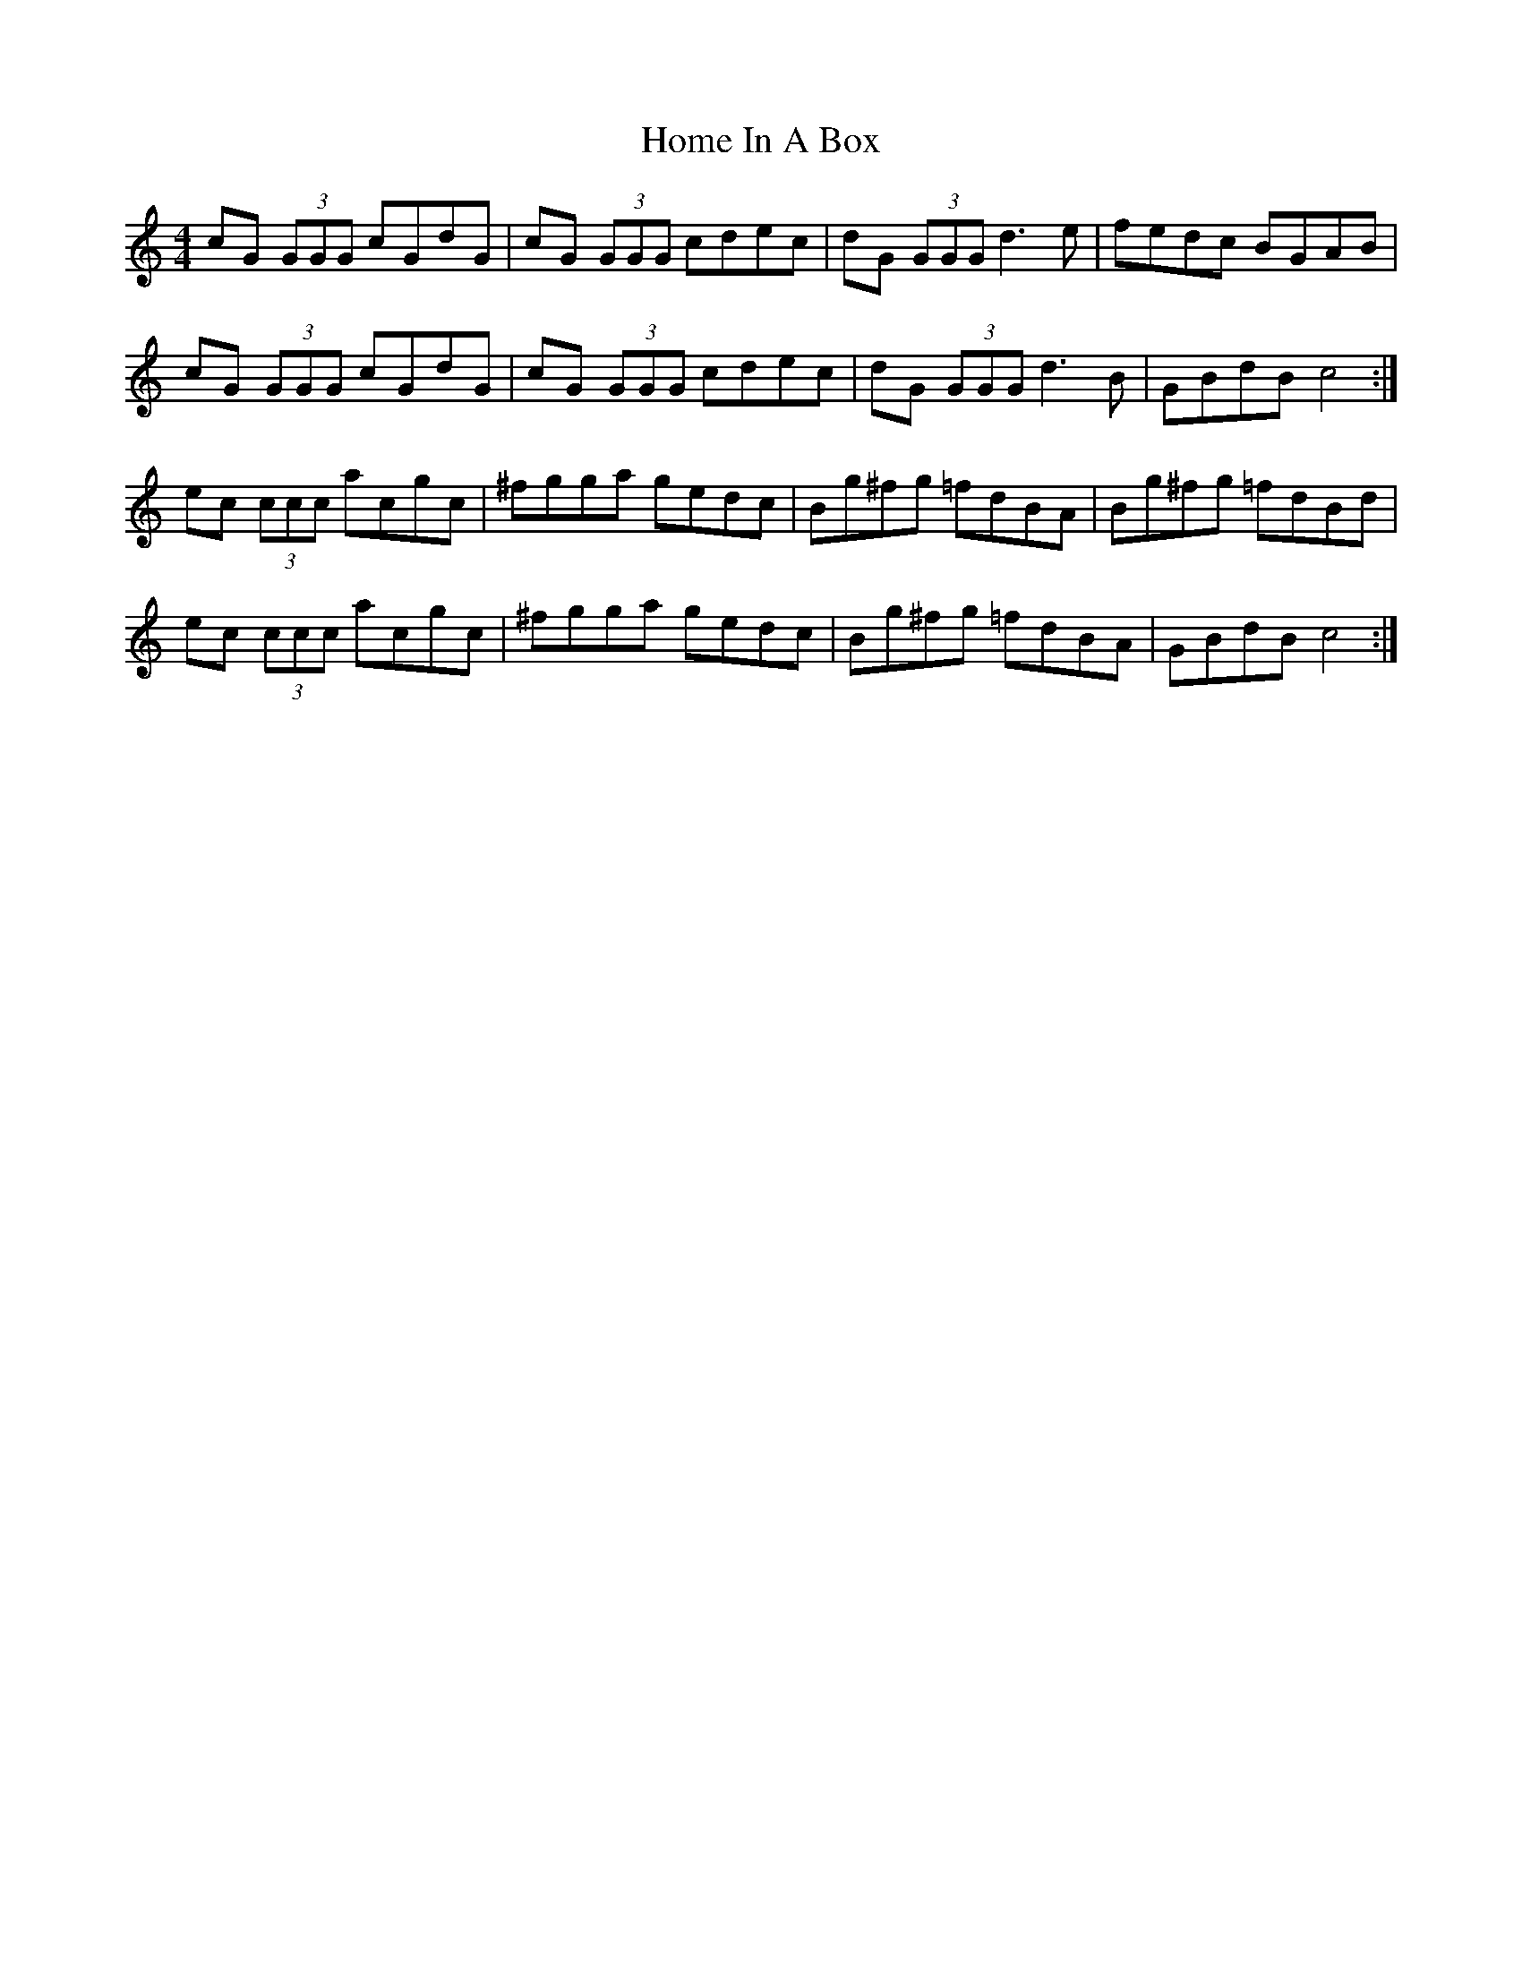 X: 17714
T: Home In A Box
R: reel
M: 4/4
K: Cmajor
cG (3GGG cGdG|cG (3GGG cdec|dG (3GGG d3 e|fedc BGAB|
cG (3GGG cGdG|cG (3GGG cdec|dG (3GGG d3 B|GBdB c4:|
ec (3ccc acgc|^fgga gedc|Bg^fg =fdBA|Bg^fg =fdBd|
ec (3ccc acgc|^fgga gedc|Bg^fg =fdBA|GBdB c4:|


